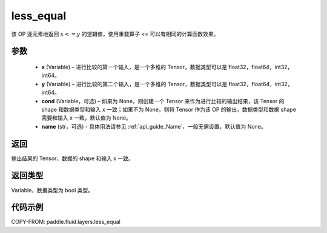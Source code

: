 .. _cn_api_fluid_layers_less_equal:

less_equal
-------------------------------

.. py:function:: paddle.fluid.layers.less_equal(x, y, cond=None, name=None)




该 OP 逐元素地返回 :math:`x <= y` 的逻辑值，使用重载算子 `<=` 可以有相同的计算函数效果。

参数
::::::::::::

    - **x** (Variable) – 进行比较的第一个输入，是一个多维的 Tensor，数据类型可以是 float32，float64，int32，int64。
    - **y** (Variable) – 进行比较的第二个输入，是一个多维的 Tensor，数据类型可以是 float32，float64，int32，int64。
    - **cond** (Variable，可选) – 如果为 None，则创建一个 Tensor 来作为进行比较的输出结果，该 Tensor 的 shape 和数据类型和输入 x 一致；如果不为 None，则将 Tensor 作为该 OP 的输出，数据类型和数据 shape 需要和输入 x 一致。默认值为 None。
    - **name** (str，可选) - 具体用法请参见 :ref:`api_guide_Name`，一般无需设置，默认值为 None。

返回
::::::::::::
输出结果的 Tensor，数据的 shape 和输入 x 一致。

返回类型
::::::::::::
Variable，数据类型为 bool 类型。

代码示例
::::::::::::

COPY-FROM: paddle.fluid.layers.less_equal
